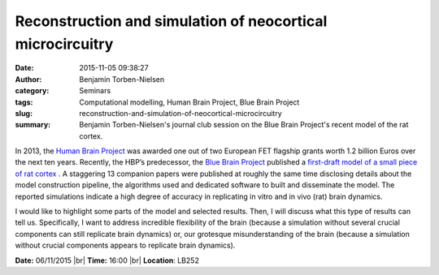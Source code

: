 Reconstruction and simulation of neocortical microcircuitry
###########################################################
:date: 2015-11-05 09:38:27
:author: Benjamin Torben-Nielsen
:category: Seminars
:tags: Computational modelling, Human Brain Project, Blue Brain Project
:slug: reconstruction-and-simulation-of-neocortical-microcircuitry
:summary: Benjamin Torben-Nielsen's journal club session on the Blue Brain Project's recent model of the rat cortex.

In 2013, the `Human Brain Project <https://www.humanbrainproject.eu/en_GB>`__ was awarded one out of two European FET flagship grants worth 1.2 billion Euros over the next ten years. Recently, the HBP’s predecessor, the `Blue Brain Project <http://bluebrain.epfl.ch/>`__ published a `first-draft model of a small piece of rat cortex <http://www.cell.com/abstract/S0092-8674(15)01191-5>`__ . A staggering 13 companion papers were published at roughly the same time disclosing details about the model construction pipeline, the algorithms used and dedicated software to built and disseminate the model. The reported simulations indicate a high degree of accuracy in replicating in vitro and in vivo (rat) brain dynamics.

I would like to highlight some parts of the model and selected results. Then, I will discuss what this type of results can tell us. Specifically, I want to address incredible flexibility of the brain (because a simulation without several crucial components can still replicate brain dynamics) or, our grotesque misunderstanding of the brain (because a simulation without crucial components appears to replicate brain dynamics).

**Date:** 06/11/2015 |br|
**Time:** 16:00 |br|
**Location**: LB252


.. |br| raw:: html

    <br />

